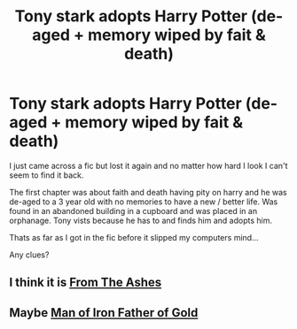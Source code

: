 #+TITLE: Tony stark adopts Harry Potter (de-aged + memory wiped by fait & death)

* Tony stark adopts Harry Potter (de-aged + memory wiped by fait & death)
:PROPERTIES:
:Author: Either_Vermicelli_82
:Score: 4
:DateUnix: 1621778465.0
:DateShort: 2021-May-23
:FlairText: What's That Fic?
:END:
I just came across a fic but lost it again and no matter how hard I look I can't seem to find it back.

The first chapter was about faith and death having pity on harry and he was de-aged to a 3 year old with no memories to have a new / better life. Was found in an abandoned building in a cupboard and was placed in an orphanage. Tony vists because he has to and finds him and adopts him.

Thats as far as I got in the fic before it slipped my computers mind...

Any clues?


** I think it is [[https://archiveofourown.org/works/26982973/chapters/65863786][From The Ashes]]
:PROPERTIES:
:Author: Scoobydis
:Score: 1
:DateUnix: 1621781960.0
:DateShort: 2021-May-23
:END:


** Maybe [[https://m.fanfiction.net/s/8186086/1/Man-of-Iron-Father-of-Gold][Man of Iron Father of Gold]]
:PROPERTIES:
:Author: slashheart0
:Score: 1
:DateUnix: 1621782593.0
:DateShort: 2021-May-23
:END:
